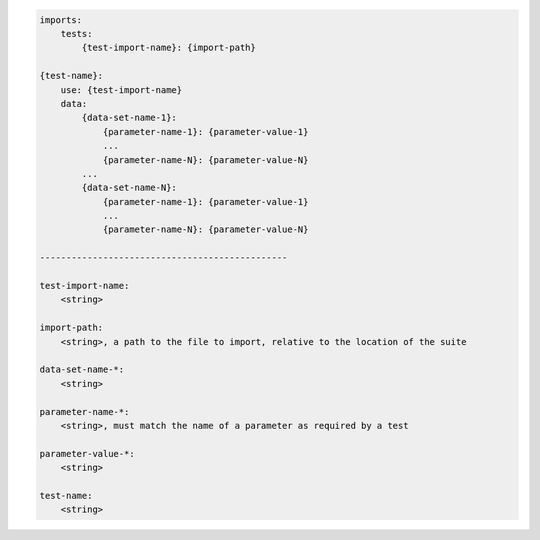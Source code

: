 .. code-block:: text

    imports:
        tests:
            {test-import-name}: {import-path}

    {test-name}:
        use: {test-import-name}
        data:
            {data-set-name-1}:
                {parameter-name-1}: {parameter-value-1}
                ...
                {parameter-name-N}: {parameter-value-N}
            ...
            {data-set-name-N}:
                {parameter-name-1}: {parameter-value-1}
                ...
                {parameter-name-N}: {parameter-value-N}

    -----------------------------------------------

    test-import-name:
        <string>

    import-path:
        <string>, a path to the file to import, relative to the location of the suite

    data-set-name-*:
        <string>

    parameter-name-*:
        <string>, must match the name of a parameter as required by a test

    parameter-value-*:
        <string>

    test-name:
        <string>
